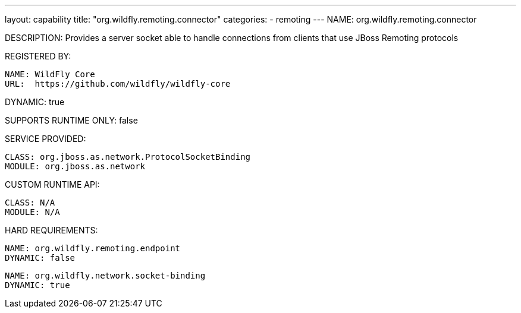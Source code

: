---
layout: capability
title:  "org.wildfly.remoting.connector"
categories:
  - remoting
---
NAME: org.wildfly.remoting.connector

DESCRIPTION: Provides a server socket able to handle connections from clients that use JBoss Remoting protocols

REGISTERED BY:

  NAME: WildFly Core
  URL:  https://github.com/wildfly/wildfly-core

DYNAMIC: true

SUPPORTS RUNTIME ONLY: false

SERVICE PROVIDED:

  CLASS: org.jboss.as.network.ProtocolSocketBinding
  MODULE: org.jboss.as.network

CUSTOM RUNTIME API:

  CLASS: N/A
  MODULE: N/A

HARD REQUIREMENTS:

  NAME: org.wildfly.remoting.endpoint
  DYNAMIC: false

  NAME: org.wildfly.network.socket-binding
  DYNAMIC: true